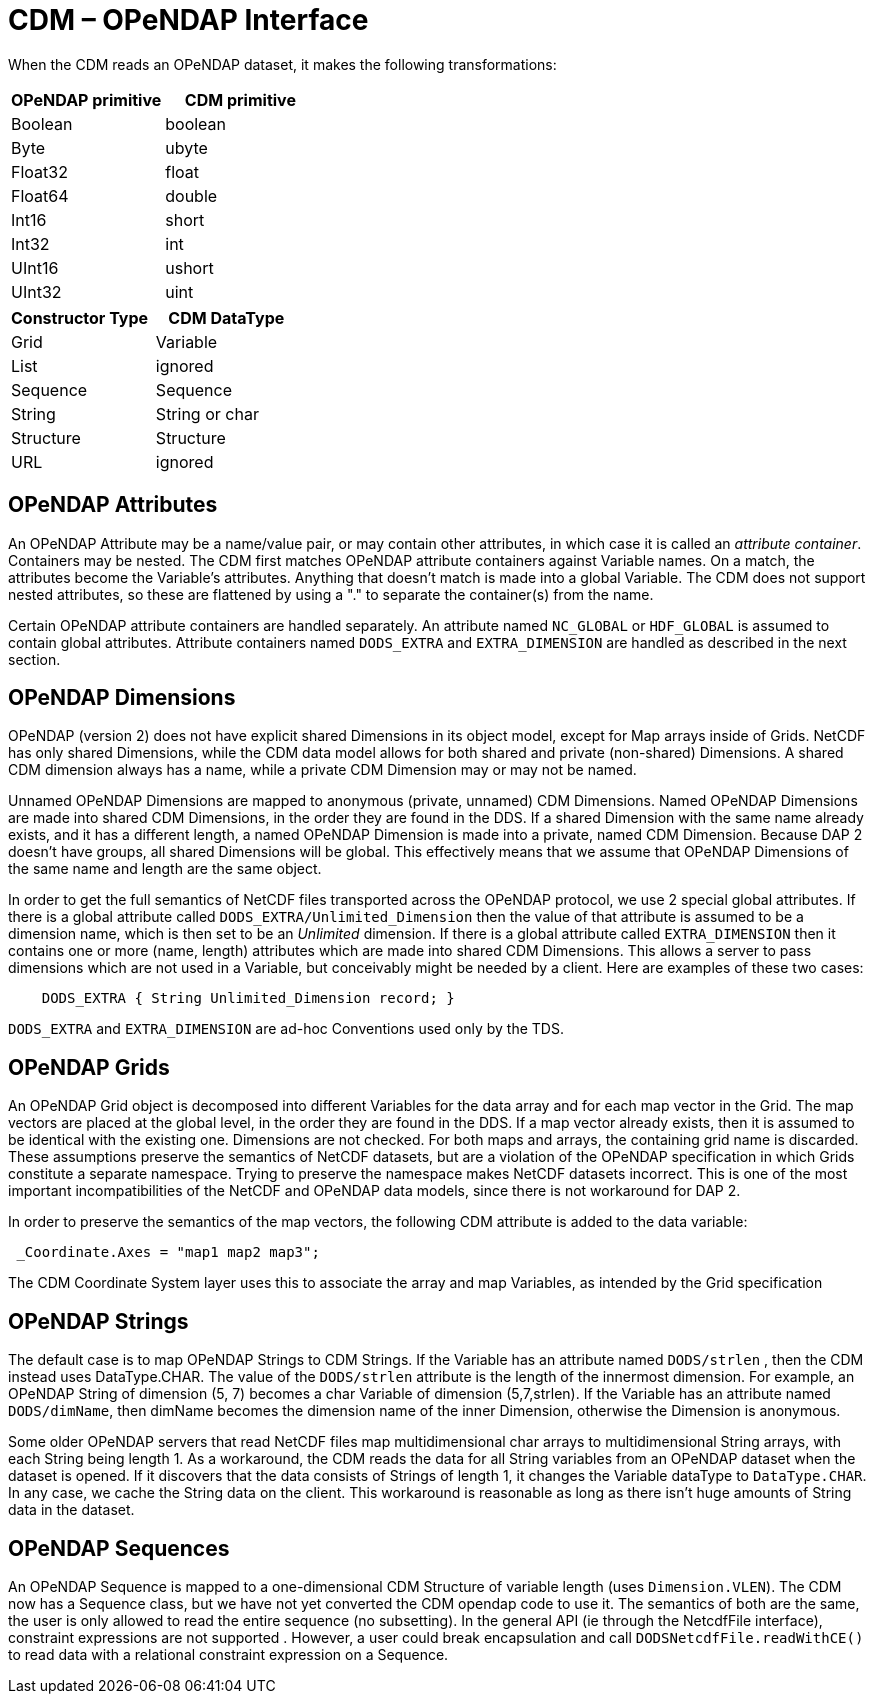 :source-highlighter: coderay
[[threddsDocs]]

= CDM – OPeNDAP Interface

When the CDM reads an OPeNDAP dataset, it makes the following transformations:

[options="header"]
|===
|OPeNDAP primitive|CDM primitive
|Boolean |boolean
|Byte | ubyte
|Float32 |float
|Float64 |double
|Int16 |short
|Int32 |int
|UInt16 |ushort
|UInt32 |uint
|===

[options="header"]
|===
|Constructor Type | CDM DataType
|Grid |Variable
|List |ignored
|Sequence |Sequence
|String |String or char
|Structure |Structure
| URL | ignored
|===

== OPeNDAP Attributes

An OPeNDAP Attribute may be a name/value pair, or may contain other
attributes, in which case it is called an __attribute container__.
Containers may be nested. The CDM first matches OPeNDAP attribute
containers against Variable names. On a match, the attributes become the
Variable’s attributes. Anything that doesn’t match is made into a global
Variable. The CDM does not support nested attributes, so these are
flattened by using a "." to separate the container(s) from the name.

Certain OPeNDAP attribute containers are handled separately. An
attribute named `NC_GLOBAL` or `HDF_GLOBAL` is assumed to contain
global attributes. Attribute containers named `DODS_EXTRA` and
`EXTRA_DIMENSION` are handled as described in the next section.

== OPeNDAP Dimensions

OPeNDAP (version 2) does not have explicit shared Dimensions in its
object model, except for Map arrays inside of Grids. NetCDF has only
shared Dimensions, while the CDM data model allows for both shared and
private (non-shared) Dimensions. A shared CDM dimension always has a
name, while a private CDM Dimension may or may not be named.

Unnamed OPeNDAP Dimensions are mapped to anonymous (private, unnamed)
CDM Dimensions. Named OPeNDAP Dimensions are made into shared CDM
Dimensions, in the order they are found in the DDS. If a shared
Dimension with the same name already exists, and it has a different
length, a named OPeNDAP Dimension is made into a private, named CDM
Dimension. Because DAP 2 doesn’t have groups, all shared Dimensions will
be global. This effectively means that we assume that OPeNDAP Dimensions
of the same name and length are the same object.

In order to get the full semantics of NetCDF files transported across
the OPeNDAP protocol, we use 2 special global attributes. If there is a
global attribute called `DODS_EXTRA/Unlimited_Dimension` then the
value of that attribute is assumed to be a dimension name, which is then
set to be an _Unlimited_ dimension. If there is a global attribute
called `EXTRA_DIMENSION` then it contains one or more (name, length)
attributes which are made into shared CDM Dimensions. This allows a
server to pass dimensions which are not used in a Variable, but
conceivably might be needed by a client. Here are examples of these two
cases:

----
    DODS_EXTRA { String Unlimited_Dimension record; }  
----

`DODS_EXTRA` and `EXTRA_DIMENSION` are ad-hoc Conventions used only by the TDS.

== OPeNDAP Grids

An OPeNDAP Grid object is decomposed into different Variables for the
data array and for each map vector in the Grid. The map vectors are
placed at the global level, in the order they are found in the DDS. If a
map vector already exists, then it is assumed to be identical with the
existing one. Dimensions are not checked. For both maps and
arrays, the containing grid name is discarded. These assumptions
preserve the semantics of NetCDF datasets, but are a violation of the
OPeNDAP specification in which Grids constitute a separate namespace.
Trying to preserve the namespace makes NetCDF datasets incorrect. This
is one of the most important incompatibilities of the NetCDF and OPeNDAP
data models, since there is not workaround for DAP 2.

In order to preserve the semantics of the map vectors, the following CDM
attribute is added to the data variable:

[source,java]
----
 _Coordinate.Axes = "map1 map2 map3";
----

The CDM Coordinate System layer uses this to associate the array and map
Variables, as intended by the Grid specification

== OPeNDAP Strings

The default case is to map OPeNDAP Strings to CDM Strings. If the
Variable has an attribute named `DODS/strlen` , then the CDM instead
uses DataType.CHAR. The value of the `DODS/strlen` attribute is the
length of the innermost dimension. For example, an OPeNDAP String of
dimension (5, 7) becomes a char Variable of dimension (5,7,strlen). If
the Variable has an attribute named `DODS/dimName`, then dimName
becomes the dimension name of the inner Dimension, otherwise the
Dimension is anonymous.

Some older OPeNDAP servers that read NetCDF files map multidimensional
char arrays to multidimensional String arrays, with each String being
length 1. As a workaround, the CDM reads the data for all String
variables from an OPeNDAP dataset when the dataset is opened. If it
discovers that the data consists of Strings of length 1, it changes the
Variable dataType to `DataType.CHAR`. In any case, we cache the String
data on the client. This workaround is reasonable as long as there isn’t
huge amounts of String data in the dataset.

== OPeNDAP Sequences

An OPeNDAP Sequence is mapped to a one-dimensional CDM Structure of
variable length (uses `Dimension.VLEN`). The CDM now has a Sequence class,
but we have not yet converted the CDM opendap code to use it. The
semantics of both are the same, the user is only allowed to read the
entire sequence (no subsetting). In the general API (ie through the
NetcdfFile interface), constraint expressions are not supported .
However, a user could break encapsulation and call
`DODSNetcdfFile.readWithCE()` to read data with a relational
constraint expression on a Sequence.
